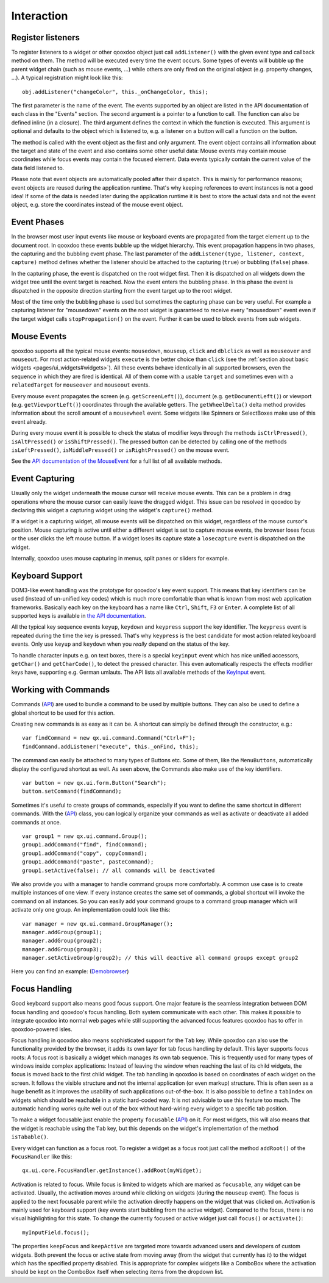 .. _pages/desktop/ui_interaction#interaction:

Interaction
***********

.. _pages/desktop/ui_interaction#register_listeners:

Register listeners
==================

To register listeners to a widget or other qooxdoo object just call ``addListener()`` with the given event type and callback method on them. The method will be executed every time the event occurs. Some types of events will bubble up the parent widget chain (such as mouse events, ...) while others are only fired on the original object (e.g. property changes, ...). A typical registration might look like this:

::

  obj.addListener("changeColor", this._onChangeColor, this);

The first parameter is the name of the event. The events supported by an object are listed in the API documentation of each class in the "Events" section. The second argument is a pointer to a function to call. The function can also be defined inline (in a closure). The third argument defines the context in which the function is executed. This argument is optional and defaults to the object which is listened to, e.g. a listener on a button will call a function on the button.

The method is called with the event object as the first and only argument. The event object contains all information about the target and state of the event and also contains some other useful data: Mouse events may contain mouse coordinates while focus events may contain the focused element. Data events typically contain the current value of the data field listened to.

Please note that event objects are automatically pooled after their dispatch. This is mainly for performance reasons; event objects are reused during the application runtime. That's why keeping references to event instances is not a good idea! If some of the data is needed later during the application runtime it is best to store the actual data and not the event object, e.g. store the coordinates instead of the mouse event object.

.. _pages/desktop/ui_interaction#event_phases:

Event Phases
============

In the browser most user input events like mouse or keyboard events are propagated from the target element up to the document root. In qooxdoo these events bubble up the widget hierarchy. This event propagation happens in two phases, the capturing and the bubbling event phase. The last parameter of the ``addListener(type, listener, context, capture)`` method defines whether the listener should be attached to the capturing (``true``) or bubbling (``false``) phase. 

In the capturing phase, the event is dispatched on the root widget first. Then it is dispatched on all widgets down the widget tree until the event target is reached. Now the event enters the bubbling phase. In this phase the event is dispatched in the opposite direction starting from the event target up to the root widget.

Most of the time only the bubbling phase is used but sometimes the capturing phase can be very useful. For example a capturing listener for "mousedown" events on the root widget is guaranteed to receive every "mousedown" event even if the target widget calls ``stopPropagation()`` on the event. Further it can be used to block events from sub widgets.

.. _pages/desktop/ui_interaction#mouse_events:

Mouse Events
============

qooxdoo supports all the typical mouse events: ``mousedown``, ``mouseup``, ``click`` and ``dblclick`` as well as ``mouseover`` and ``mouseout``. For most action-related widgets ``execute`` is the better choice than ``click`` (see the :ref:`section about basic widgets <pages/ui_widgets#widgets>`). All these events behave identically in all supported browsers, even the sequence in which they are fired is identical. All of them come with a usable ``target`` and sometimes even with a ``relatedTarget`` for ``mouseover`` and ``mouseout`` events. 

Every mouse event propagates the screen (e.g. ``getScreenLeft()``), document (e.g. ``getDocumentLeft()``) or viewport (e.g. ``getViewportLeft()``) coordinates through the available getters. The ``getWheelDelta()`` delta method provides information about the scroll amount of a ``mousewheel`` event. Some widgets like Spinners or SelectBoxes make use of this event already.

During every mouse event it is possible to check the status of modifier keys through the methods ``isCtrlPressed()``, ``isAltPressed()`` or ``isShiftPressed()``. The pressed button can be detected by calling one of the methods ``isLeftPressed()``, ``isMiddlePressed()`` or ``isRightPressed()`` on the mouse event.

See the `API documentation of the MouseEvent <http://demo.qooxdoo.org/%{version}/apiviewer/#qx.event.type.Mouse>`_ for a full list of all available methods.

.. _pages/desktop/ui_interaction#event_capturing:

Event Capturing
===============

Usually only the widget underneath the mouse cursor will receive mouse events. This can be a problem in drag operations where the mouse cursor can easily leave the dragged widget. This issue can be resolved in qooxdoo by declaring this widget a capturing widget using the widget's ``capture()`` method.

If a widget is a capturing widget, all mouse events will be dispatched on this widget, regardless of the mouse cursor's position. Mouse capturing is active until either a different widget is set to capture mouse events, the browser loses focus or the user clicks the left mouse button. If a widget loses its capture state a ``losecapture`` event is dispatched on the widget.

Internally, qooxdoo uses mouse capturing in menus, split panes or sliders for example.

.. _pages/desktop/ui_interaction#keyboard_support:

Keyboard Support
================

DOM3-like event handling was the prototype for qooxdoo's key event support. This means that key identifiers can be used (instead of un-unified key codes) which is much more comfortable than what is known from most web application frameworks. Basically each key on the keyboard has a name like ``Ctrl``, ``Shift``, ``F3`` or ``Enter``. A complete list of all supported keys is available in `the API documentation <http://demo.qooxdoo.org/%{version}/apiviewer/#qx.event.type.KeySequence~getKeyIdentifier>`_. 

All the typical key sequence events ``keyup``, ``keydown`` and ``keypress`` support the key identifier. The ``keypress`` event is repeated during the time the key is pressed. That's why ``keypress`` is the best candidate for most action related keyboard events. Only use ``keyup`` and ``keydown`` when you *really* depend on the status of the key.

To handle character inputs e.g. on text boxes, there is a special ``keyinput`` event which has nice unified accessors, ``getChar()`` and ``getCharCode()``, to detect the pressed character. This even automatically respects the effects modifier keys have, supporting e.g. German umlauts. The API lists all available methods of the `KeyInput <http://demo.qooxdoo.org/%{version}/apiviewer/#qx.event.type.KeyInput>`_ event.

.. _pages/desktop/ui_interaction#working_with_commands:

Working with Commands
=====================

Commands (`API <http://demo.qooxdoo.org/%{version}/apiviewer/#qx.ui.command.Command>`__) are used to bundle a command to be used by multiple buttons. They can also be used to define a global shortcut to be used for this action.

Creating new commands is as easy as it can be. A shortcut can simply be defined through the constructor, e.g.:

::

  var findCommand = new qx.ui.command.Command("Ctrl+F");
  findCommand.addListener("execute", this._onFind, this);

The command can easily be attached to many types of Buttons etc. Some of them, like the ``MenuButtons``, automatically display the configured shortcut as well. As seen above, the Commands also make use of the key identifiers.

::

  var button = new qx.ui.form.Button("Search");
  button.setCommand(findCommand);

Sometimes it's useful to create groups of commands, especially if you want to define the same shortcut in different commands. With the (`API <http://demo.qooxdoo.org/%{version}/apiviewer/#qx.ui.command.Group>`__) class, you can logically organize your commands as well as activate or deactivate all added commands at once.

::

  var group1 = new qx.ui.command.Group();
  group1.addCommand("find", findCommand);
  group1.addCommand("copy", copyCommand);
  group1.addCommand("paste", pasteCommand);
  group1.setActive(false); // all commands will be deactivated

We also provide you with a manager to handle command groups more comfortably. A common use case is to create multiple instances of one view. If every instance creates the same set of commands, a global shortcut will invoke the command on all instances. So you can easily add your command groups to a command group manager which will activate only one group. An implementation could look like this:

::

  var manager = new qx.ui.command.GroupManager();
  manager.addGroup(group1);
  manager.addGroup(group2);
  manager.addGroup(group3);
  manager.setActiveGroup(group2); // this will deactive all command groups except group2
  

Here you can find an example:
(`Demobrowser <http://demo.qooxdoo.org/%{version}/demobrowser/#ui~CommandGroupManager.html>`__)

.. _pages/desktop/ui_interaction#focus_handling:

Focus Handling
==============

Good keyboard support also means good focus support. One major feature is the seamless integration between DOM focus handling and qooxdoo's focus handling. Both system communicate with each other. This makes it possible to integrate qooxdoo into normal web pages while still supporting the advanced focus features qooxdoo has to offer in qooxdoo-powered isles.

Focus handling in qooxdoo also means sophisticated support for the ``Tab`` key. While qooxdoo can also use the functionality provided by the browser, it adds its own layer for tab focus handling by default. This layer supports focus roots: A focus root is basically a widget which manages its own tab sequence. This is frequently used for many types of windows inside complex applications: Instead of leaving the window when reaching the last of its child widgets, the focus is moved back to the first child widget. The tab handling in qooxdoo is based on coordinates of each widget on the screen. It follows the visible structure and not the internal application (or even markup) structure. This is often seen as a huge benefit as it improves the usability of such applications out-of-the-box.
It is also possible to define a ``tabIndex`` on widgets which should be reachable in a static hard-coded way. It is not advisable to use this feature too much. The automatic handling works quite well out of the box without hard-wiring every widget to a specific tab position.

To make a widget focusable just enable the property ``focusable`` (`API <http://demo.qooxdoo.org/%{version}/apiviewer/#qx.ui.core.Widget~focusable>`__) on it. For most widgets, this will also means that the widget is reachable using the ``Tab`` key, but this depends on the widget's implementation of the method ``isTabable()``.

Every widget can function as a focus root. To register a widget as a focus root just call the method ``addRoot()`` of the ``FocusHandler`` like this:

::

  qx.ui.core.FocusHandler.getInstance().addRoot(myWidget);

Activation is related to focus. While focus is limited to widgets which are marked as ``focusable``, any widget can be activated. Usually, the activation moves around while clicking on widgets (during the ``mouseup`` event). The focus is applied to the next focusable parent while the activation directly happens on the widget that was clicked on. Activation is mainly used for keyboard support (key events start bubbling from the active widget). Compared to the focus, there is no visual highlighting for this state. To change the currently focused or active widget just call ``focus()`` or ``activate()``:

::

  myInputField.focus();

The properties ``keepFocus`` and ``keepActive`` are targeted more towards advanced users and developers of custom widgets. Both prevent the focus or active state from moving away (from the widget that currently has it) to the widget which has the specified property disabled. This is appropriate for complex widgets like a ComboBox where the activation should be kept on the ComboBox itself when selecting items from the dropdown list.
